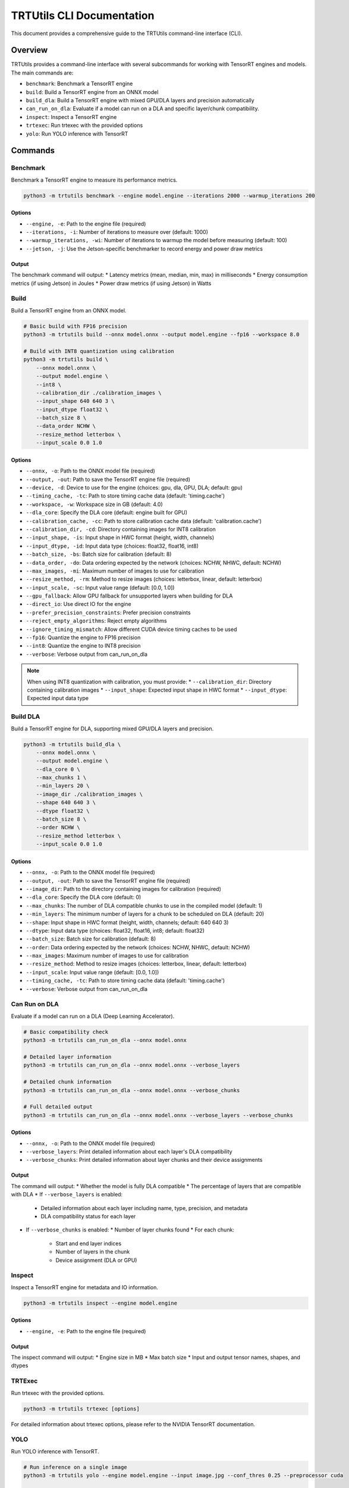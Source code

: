 TRTUtils CLI Documentation
==========================

This document provides a comprehensive guide to the TRTUtils command-line interface (CLI).

Overview
--------

TRTUtils provides a command-line interface with several subcommands for working with TensorRT engines and models. The main commands are:

* ``benchmark``: Benchmark a TensorRT engine
* ``build``: Build a TensorRT engine from an ONNX model
* ``build_dla``: Build a TensorRT engine with mixed GPU/DLA layers and precision automatically
* ``can_run_on_dla``: Evaluate if a model can run on a DLA and specific layer/chunk compatibility.
* ``inspect``: Inspect a TensorRT engine
* ``trtexec``: Run trtexec with the provided options
* ``yolo``: Run YOLO inference with TensorRT

Commands
--------

Benchmark
~~~~~~~~~

Benchmark a TensorRT engine to measure its performance metrics.

.. code-block:: console

    python3 -m trtutils benchmark --engine model.engine --iterations 2000 --warmup_iterations 200

Options
^^^^^^^

* ``--engine, -e``: Path to the engine file (required)
* ``--iterations, -i``: Number of iterations to measure over (default: 1000)
* ``--warmup_iterations, -wi``: Number of iterations to warmup the model before measuring (default: 100)
* ``--jetson, -j``: Use the Jetson-specific benchmarker to record energy and power draw metrics

Output
^^^^^^

The benchmark command will output:
* Latency metrics (mean, median, min, max) in milliseconds
* Energy consumption metrics (if using Jetson) in Joules
* Power draw metrics (if using Jetson) in Watts

Build
~~~~~

Build a TensorRT engine from an ONNX model.

.. code-block:: console

    # Basic build with FP16 precision
    python3 -m trtutils build --onnx model.onnx --output model.engine --fp16 --workspace 8.0

    # Build with INT8 quantization using calibration
    python3 -m trtutils build \
        --onnx model.onnx \
        --output model.engine \
        --int8 \
        --calibration_dir ./calibration_images \
        --input_shape 640 640 3 \
        --input_dtype float32 \
        --batch_size 8 \
        --data_order NCHW \
        --resize_method letterbox \
        --input_scale 0.0 1.0

Options
^^^^^^^

* ``--onnx, -o``: Path to the ONNX model file (required)
* ``--output, -out``: Path to save the TensorRT engine file (required)
* ``--device, -d``: Device to use for the engine (choices: gpu, dla, GPU, DLA; default: gpu)
* ``--timing_cache, -tc``: Path to store timing cache data (default: 'timing.cache')
* ``--workspace, -w``: Workspace size in GB (default: 4.0)
* ``--dla_core``: Specify the DLA core (default: engine built for GPU)
* ``--calibration_cache, -cc``: Path to store calibration cache data (default: 'calibration.cache')
* ``--calibration_dir, -cd``: Directory containing images for INT8 calibration
* ``--input_shape, -is``: Input shape in HWC format (height, width, channels)
* ``--input_dtype, -id``: Input data type (choices: float32, float16, int8)
* ``--batch_size, -bs``: Batch size for calibration (default: 8)
* ``--data_order, -do``: Data ordering expected by the network (choices: NCHW, NHWC, default: NCHW)
* ``--max_images, -mi``: Maximum number of images to use for calibration
* ``--resize_method, -rm``: Method to resize images (choices: letterbox, linear, default: letterbox)
* ``--input_scale, -sc``: Input value range (default: [0.0, 1.0])
* ``--gpu_fallback``: Allow GPU fallback for unsupported layers when building for DLA
* ``--direct_io``: Use direct IO for the engine
* ``--prefer_precision_constraints``: Prefer precision constraints
* ``--reject_empty_algorithms``: Reject empty algorithms
* ``--ignore_timing_mismatch``: Allow different CUDA device timing caches to be used
* ``--fp16``: Quantize the engine to FP16 precision
* ``--int8``: Quantize the engine to INT8 precision
* ``--verbose``: Verbose output from can_run_on_dla

.. note::
   When using INT8 quantization with calibration, you must provide:
   * ``--calibration_dir``: Directory containing calibration images
   * ``--input_shape``: Expected input shape in HWC format
   * ``--input_dtype``: Expected input data type

Build DLA
~~~~~~~~~

Build a TensorRT engine for DLA, supporting mixed GPU/DLA layers and precision.

.. code-block:: console

    python3 -m trtutils build_dla \
        --onnx model.onnx \
        --output model.engine \
        --dla_core 0 \
        --max_chunks 1 \
        --min_layers 20 \
        --image_dir ./calibration_images \
        --shape 640 640 3 \
        --dtype float32 \
        --batch_size 8 \
        --order NCHW \
        --resize_method letterbox \
        --input_scale 0.0 1.0

Options
^^^^^^^

* ``--onnx, -o``: Path to the ONNX model file (required)
* ``--output, -out``: Path to save the TensorRT engine file (required)
* ``--image_dir``: Path to the directory containing images for calibration (required)
* ``--dla_core``: Specify the DLA core (default: 0)
* ``--max_chunks``: The number of DLA compatible chunks to use in the compiled model (default: 1)
* ``--min_layers``: The minimum number of layers for a chunk to be scheduled on DLA (default: 20)
* ``--shape``: Input shape in HWC format (height, width, channels; default: 640 640 3)
* ``--dtype``: Input data type (choices: float32, float16, int8; default: float32)
* ``--batch_size``: Batch size for calibration (default: 8)
* ``--order``: Data ordering expected by the network (choices: NCHW, NHWC, default: NCHW)
* ``--max_images``: Maximum number of images to use for calibration
* ``--resize_method``: Method to resize images (choices: letterbox, linear, default: letterbox)
* ``--input_scale``: Input value range (default: [0.0, 1.0])
* ``--timing_cache, -tc``: Path to store timing cache data (default: 'timing.cache')
* ``--verbose``: Verbose output from can_run_on_dla

Can Run on DLA
~~~~~~~~~~~~~~

Evaluate if a model can run on a DLA (Deep Learning Accelerator).

.. code-block:: console

    # Basic compatibility check
    python3 -m trtutils can_run_on_dla --onnx model.onnx

    # Detailed layer information
    python3 -m trtutils can_run_on_dla --onnx model.onnx --verbose_layers

    # Detailed chunk information
    python3 -m trtutils can_run_on_dla --onnx model.onnx --verbose_chunks

    # Full detailed output
    python3 -m trtutils can_run_on_dla --onnx model.onnx --verbose_layers --verbose_chunks

Options
^^^^^^^

* ``--onnx, -o``: Path to the ONNX model file (required)
* ``--verbose_layers``: Print detailed information about each layer's DLA compatibility
* ``--verbose_chunks``: Print detailed information about layer chunks and their device assignments

Output
^^^^^^

The command will output:
* Whether the model is fully DLA compatible
* The percentage of layers that are compatible with DLA
* If ``--verbose_layers`` is enabled:
  * Detailed information about each layer including name, type, precision, and metadata
  * DLA compatibility status for each layer
* If ``--verbose_chunks`` is enabled:
  * Number of layer chunks found
  * For each chunk:
    * Start and end layer indices
    * Number of layers in the chunk
    * Device assignment (DLA or GPU)

Inspect
~~~~~~~
Inspect a TensorRT engine for metadata and IO information.

.. code-block:: console

    python3 -m trtutils inspect --engine model.engine

Options
^^^^^^^
* ``--engine, -e``: Path to the engine file (required)

Output
^^^^^^
The inspect command will output:
* Engine size in MB
* Max batch size
* Input and output tensor names, shapes, and dtypes

TRTExec
~~~~~~~

Run trtexec with the provided options.

.. code-block:: console

    python3 -m trtutils trtexec [options]

For detailed information about trtexec options, please refer to the NVIDIA TensorRT documentation.

YOLO
~~~~

Run YOLO inference with TensorRT.

.. code-block:: console

    # Run inference on a single image
    python3 -m trtutils yolo --engine model.engine --input image.jpg --conf_thres 0.25 --preprocessor cuda

    # Run inference on a video with custom settings
    python3 -m trtutils yolo \
        --engine model.engine \
        --input video.mp4 \
        --conf_thres 0.3 \
        --input_range 0.0 255.0 \
        --preprocessor cpu \
        --resize_method letterbox \
        --warmup \
        --warmup_iterations 20

Options
^^^^^^^

* ``--engine, -e``: Path to the TensorRT engine file (required)
* ``--input, -i``: Path to the input image or video file (required)
* ``--conf_thres, -c``: Confidence threshold for detections (default: 0.1)
* ``--input_range, -r``: Input value range (default: [0.0, 1.0])
* ``--preprocessor, -p``: Preprocessor to use (choices: cpu, cuda, default: cuda)
* ``--resize_method, -rm``: Method to resize images (choices: letterbox, linear, default: letterbox)
* ``--warmup, -w``: Perform warmup iterations
* ``--warmup_iterations, -wi``: Number of warmup iterations (default: 10)
* ``--show``: Show the detections
* ``--verbose, -v``: Output additional debugging information

Output
^^^^^^

The YOLO command will output:
* Number of detections found in image or per frame.

Examples
--------

Benchmarking an Engine
~~~~~~~~~~~~~~~~~~~~~~

.. code-block:: console

    python3 -m trtutils benchmark --engine model.engine --iterations 2000 --warmup_iterations 200

Building an Engine from ONNX
~~~~~~~~~~~~~~~~~~~~~~~~~~~~

.. code-block:: console

    # Basic build with FP16 precision
    python3 -m trtutils build --onnx model.onnx --output model.engine --fp16 --workspace 8.0

    # Build with INT8 quantization using calibration
    python3 -m trtutils build \
        --onnx model.onnx \
        --output model.engine \
        --int8 \
        --calibration_dir ./calibration_images \
        --input_shape 640 640 3 \
        --input_dtype float32 \
        --batch_size 8 \
        --data_order NCHW \
        --resize_method letterbox \
        --input_scale 0.0 1.0

Building a DLA Engine
~~~~~~~~~~~~~~~~~~~~~

.. code-block:: console

    python3 -m trtutils build_dla \
        --onnx model.onnx \
        --output model.engine \
        --dla_core 0 \
        --max_chunks 1 \
        --min_layers 20 \
        --image_dir ./calibration_images \
        --shape 640 640 3 \
        --dtype float32 \
        --batch_size 8 \
        --order NCHW \
        --resize_method letterbox \
        --input_scale 0.0 1.0

Checking DLA Compatibility
~~~~~~~~~~~~~~~~~~~~~~~~~~

.. code-block:: console

    # Basic compatibility check
    python3 -m trtutils can_run_on_dla --onnx model.onnx --fp16

    # Detailed layer information
    python3 -m trtutils can_run_on_dla --onnx model.onnx --fp16 --verbose_layers

    # Detailed chunk information
    python3 -m trtutils can_run_on_dla --onnx model.onnx --fp16 --verbose_chunks

    # Full detailed output
    python3 -m trtutils can_run_on_dla --onnx model.onnx --fp16 --verbose_layers --verbose_chunks

Inspecting an Engine
~~~~~~~~~~~~~~~~~~~~

.. code-block:: console

    python3 -m trtutils inspect --engine model.engine

Running YOLO Inference
~~~~~~~~~~~~~~~~~~~~~~

.. code-block:: console

    # Run inference on a single image
    python3 -m trtutils yolo --engine model.engine --input image.jpg --conf_thres 0.25 --preprocessor cuda

    # Run inference on a video with custom settings
    python3 -m trtutils yolo \
        --engine model.engine \
        --input video.mp4 \
        --conf_thres 0.3 \
        --input_range 0.0 255.0 \
        --preprocessor cpu \
        --resize_method letterbox \
        --warmup \
        --warmup_iterations 20

Notes
-----

* All paths can be specified as relative or absolute paths
* The CLI automatically sets the log level to INFO when running
* For Jetson-specific features, make sure you're running on a Jetson device
* When using INT8 quantization, ensure you have the appropriate calibration data
